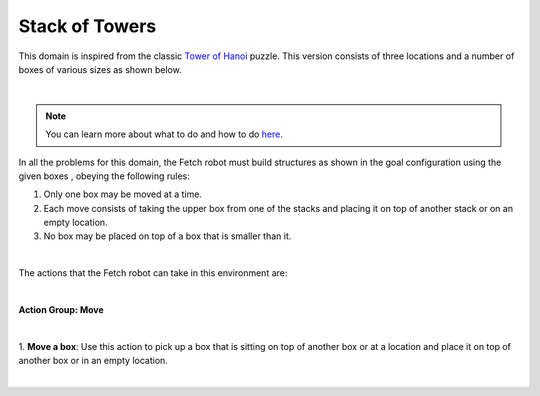 Stack of Towers
================

This domain is inspired from the classic `Tower of Hanoi`_ puzzle.
This version consists of three locations and a number of boxes of various sizes as shown below.

.. image:: ../images/towers/towers_domain.png
  :width: 600
  :alt: Domain with Fetch robot and cuboid boxes

|

.. note::

  You can learn more about what to do and how to do `here`_.


In all the problems for this domain, the Fetch robot must
build structures as shown in the goal configuration using the given boxes , obeying the following rules:

1. Only one box may be moved at a time.
2. Each move consists of taking the upper box from one of the stacks and placing it on top of another stack or on an empty location.
3. No box may be placed on top of a box that is smaller than it.

|

The actions that the Fetch robot can take in this environment are:

|

**Action Group: Move**

|

1. **Move a box**:
Use this action to pick up a box that is sitting on top of another box or at a location and place it on top of another box or in an empty location.

.. image:: ../images/towers/towers_move.png
  :width: 200
  :alt: Move a box

|

.. _Tower of Hanoi : https://en.wikipedia.org/wiki/Tower_of_Hanoi

.. _here : ../getting_started.html#step-3-learn-to-plan
